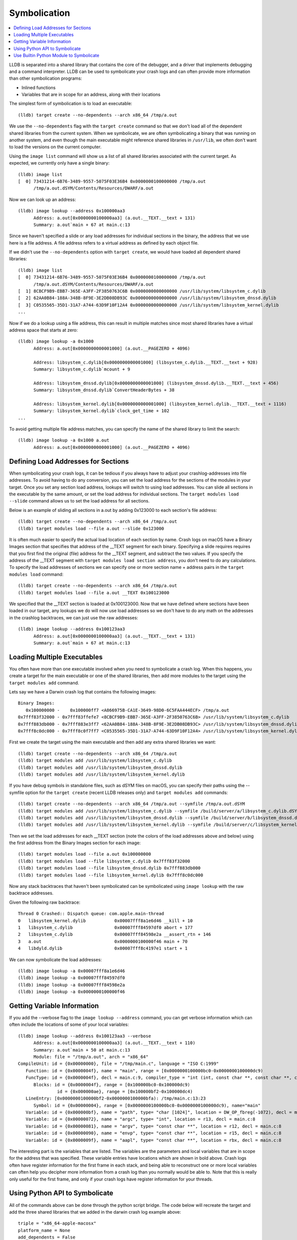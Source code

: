 Symbolication
=============

.. contents::
   :local:


LLDB is separated into a shared library that contains the core of the debugger,
and a driver that implements debugging and a command interpreter. LLDB can be
used to symbolicate your crash logs and can often provide more information than
other symbolication programs:

- Inlined functions
- Variables that are in scope for an address, along with their locations

The simplest form of symbolication is to load an executable:

::

   (lldb) target create --no-dependents --arch x86_64 /tmp/a.out

We use the ``--no-dependents`` flag with the ``target create`` command so that
we don't load all of the dependent shared libraries from the current system.
When we symbolicate, we are often symbolicating a binary that was running on
another system, and even though the main executable might reference shared
libraries in ``/usr/lib``, we often don't want to load the versions on the
current computer.

Using the ``image list`` command will show us a list of all shared libraries
associated with the current target. As expected, we currently only have a
single binary:

::

   (lldb) image list
   [  0] 73431214-6B76-3489-9557-5075F03E36B4 0x0000000100000000 /tmp/a.out
         /tmp/a.out.dSYM/Contents/Resources/DWARF/a.out

Now we can look up an address:

::

   (lldb) image lookup --address 0x100000aa3
         Address: a.out[0x0000000100000aa3] (a.out.__TEXT.__text + 131)
         Summary: a.out`main + 67 at main.c:13

Since we haven't specified a slide or any load addresses for individual
sections in the binary, the address that we use here is a file address. A file
address refers to a virtual address as defined by each object file.

If we didn't use the ``--no-dependents`` option with ``target create``, we
would have loaded all dependent shared libraries:

::

   (lldb) image list
   [  0] 73431214-6B76-3489-9557-5075F03E36B4 0x0000000100000000 /tmp/a.out
         /tmp/a.out.dSYM/Contents/Resources/DWARF/a.out
   [  1] 8CBCF9B9-EBB7-365E-A3FF-2F3850763C6B 0x0000000000000000 /usr/lib/system/libsystem_c.dylib
   [  2] 62AA0B84-188A-348B-8F9E-3E2DB08DB93C 0x0000000000000000 /usr/lib/system/libsystem_dnssd.dylib
   [  3] C0535565-35D1-31A7-A744-63D9F10F12A4 0x0000000000000000 /usr/lib/system/libsystem_kernel.dylib
   ...

Now if we do a lookup using a file address, this can result in multiple matches
since most shared libraries have a virtual address space that starts at zero:

::

   (lldb) image lookup -a 0x1000
         Address: a.out[0x0000000000001000] (a.out.__PAGEZERO + 4096)

         Address: libsystem_c.dylib[0x0000000000001000] (libsystem_c.dylib.__TEXT.__text + 928)
         Summary: libsystem_c.dylib`mcount + 9

         Address: libsystem_dnssd.dylib[0x0000000000001000] (libsystem_dnssd.dylib.__TEXT.__text + 456)
         Summary: libsystem_dnssd.dylib`ConvertHeaderBytes + 38

         Address: libsystem_kernel.dylib[0x0000000000001000] (libsystem_kernel.dylib.__TEXT.__text + 1116)
         Summary: libsystem_kernel.dylib`clock_get_time + 102
   ...

To avoid getting multiple file address matches, you can specify the name of the
shared library to limit the search:

::

   (lldb) image lookup -a 0x1000 a.out
         Address: a.out[0x0000000000001000] (a.out.__PAGEZERO + 4096)

Defining Load Addresses for Sections
------------------------------------

When symbolicating your crash logs, it can be tedious if you always have to
adjust your crashlog-addresses into file addresses. To avoid having to do any
conversion, you can set the load address for the sections of the modules in
your target. Once you set any section load address, lookups will switch to
using load addresses. You can slide all sections in the executable by the same
amount, or set the load address for individual sections. The ``target modules
load --slide`` command allows us to set the load address for all sections.

Below is an example of sliding all sections in a.out by adding 0x123000 to each
section's file address:

::

   (lldb) target create --no-dependents --arch x86_64 /tmp/a.out
   (lldb) target modules load --file a.out --slide 0x123000


It is often much easier to specify the actual load location of each section by
name. Crash logs on macOS have a Binary Images section that specifies that
address of the __TEXT segment for each binary. Specifying a slide requires
requires that you first find the original (file) address for the __TEXT
segment, and subtract the two values. If you specify the address of the __TEXT
segment with ``target modules load section address``, you don't need to do any
calculations. To specify the load addresses of sections we can specify one or
more section name + address pairs in the ``target modules load`` command:

::

   (lldb) target create --no-dependents --arch x86_64 /tmp/a.out
   (lldb) target modules load --file a.out __TEXT 0x100123000

We specified that the __TEXT section is loaded at 0x100123000. Now that we have
defined where sections have been loaded in our target, any lookups we do will
now use load addresses so we don't have to do any math on the addresses in the
crashlog backtraces, we can just use the raw addresses:

::

   (lldb) image lookup --address 0x100123aa3
         Address: a.out[0x0000000100000aa3] (a.out.__TEXT.__text + 131)
         Summary: a.out`main + 67 at main.c:13

Loading Multiple Executables
----------------------------

You often have more than one executable involved when you need to symbolicate a
crash log. When this happens, you create a target for the main executable or
one of the shared libraries, then add more modules to the target using the
``target modules add`` command.

Lets say we have a Darwin crash log that contains the following images:

::

   Binary Images:
      0x100000000 -    0x100000ff7 <A866975B-CA1E-3649-98D0-6C5FAA444ECF> /tmp/a.out
   0x7fff83f32000 - 0x7fff83ffefe7 <8CBCF9B9-EBB7-365E-A3FF-2F3850763C6B> /usr/lib/system/libsystem_c.dylib
   0x7fff883db000 - 0x7fff883e3ff7 <62AA0B84-188A-348B-8F9E-3E2DB08DB93C> /usr/lib/system/libsystem_dnssd.dylib
   0x7fff8c0dc000 - 0x7fff8c0f7ff7 <C0535565-35D1-31A7-A744-63D9F10F12A4> /usr/lib/system/libsystem_kernel.dylib

First we create the target using the main executable and then add any extra
shared libraries we want:

::

   (lldb) target create --no-dependents --arch x86_64 /tmp/a.out
   (lldb) target modules add /usr/lib/system/libsystem_c.dylib
   (lldb) target modules add /usr/lib/system/libsystem_dnssd.dylib
   (lldb) target modules add /usr/lib/system/libsystem_kernel.dylib


If you have debug symbols in standalone files, such as dSYM files on macOS,
you can specify their paths using the --symfile option for the ``target create``
(recent LLDB releases only) and ``target modules add`` commands:

::

   (lldb) target create --no-dependents --arch x86_64 /tmp/a.out --symfile /tmp/a.out.dSYM
   (lldb) target modules add /usr/lib/system/libsystem_c.dylib --symfile /build/server/a/libsystem_c.dylib.dSYM
   (lldb) target modules add /usr/lib/system/libsystem_dnssd.dylib --symfile /build/server/b/libsystem_dnssd.dylib.dSYM
   (lldb) target modules add /usr/lib/system/libsystem_kernel.dylib --symfile /build/server/c/libsystem_kernel.dylib.dSYM

Then we set the load addresses for each __TEXT section (note the colors of the
load addresses above and below) using the first address from the Binary Images
section for each image:

::

   (lldb) target modules load --file a.out 0x100000000
   (lldb) target modules load --file libsystem_c.dylib 0x7fff83f32000
   (lldb) target modules load --file libsystem_dnssd.dylib 0x7fff883db000
   (lldb) target modules load --file libsystem_kernel.dylib 0x7fff8c0dc000


Now any stack backtraces that haven't been symbolicated can be symbolicated
using ``image lookup`` with the raw backtrace addresses.

Given the following raw backtrace:

::

   Thread 0 Crashed:: Dispatch queue: com.apple.main-thread
   0   libsystem_kernel.dylib        	0x00007fff8a1e6d46 __kill + 10
   1   libsystem_c.dylib             	0x00007fff84597df0 abort + 177
   2   libsystem_c.dylib             	0x00007fff84598e2a __assert_rtn + 146
   3   a.out                         	0x0000000100000f46 main + 70
   4   libdyld.dylib                 	0x00007fff8c4197e1 start + 1

We can now symbolicate the load addresses:

::

   (lldb) image lookup -a 0x00007fff8a1e6d46
   (lldb) image lookup -a 0x00007fff84597df0
   (lldb) image lookup -a 0x00007fff84598e2a
   (lldb) image lookup -a 0x0000000100000f46


Getting Variable Information
----------------------------

If you add the --verbose flag to the ``image lookup --address`` command, you
can get verbose information which can often include the locations of some of
your local variables:

::


   (lldb) image lookup --address 0x100123aa3 --verbose
         Address: a.out[0x0000000100000aa3] (a.out.__TEXT.__text + 110)
         Summary: a.out`main + 50 at main.c:13
         Module: file = "/tmp/a.out", arch = "x86_64"
   CompileUnit: id = {0x00000000}, file = "/tmp/main.c", language = "ISO C:1999"
      Function: id = {0x0000004f}, name = "main", range = [0x0000000100000bc0-0x0000000100000dc9)
      FuncType: id = {0x0000004f}, decl = main.c:9, compiler_type = "int (int, const char **, const char **, const char **)"
         Blocks: id = {0x0000004f}, range = [0x100000bc0-0x100000dc9)
                  id = {0x000000ae}, range = [0x100000bf2-0x100000dc4)
      LineEntry: [0x0000000100000bf2-0x0000000100000bfa): /tmp/main.c:13:23
         Symbol: id = {0x00000004}, range = [0x0000000100000bc0-0x0000000100000dc9), name="main"
      Variable: id = {0x000000bf}, name = "path", type= "char [1024]", location = DW_OP_fbreg(-1072), decl = main.c:28
      Variable: id = {0x00000072}, name = "argc", type= "int", location = r13, decl = main.c:8
      Variable: id = {0x00000081}, name = "argv", type= "const char **", location = r12, decl = main.c:8
      Variable: id = {0x00000090}, name = "envp", type= "const char **", location = r15, decl = main.c:8
      Variable: id = {0x0000009f}, name = "aapl", type= "const char **", location = rbx, decl = main.c:8

The interesting part is the variables that are listed. The variables are the
parameters and local variables that are in scope for the address that was
specified. These variable entries have locations which are shown in bold above.
Crash logs often have register information for the first frame in each stack,
and being able to reconstruct one or more local variables can often help you
decipher more information from a crash log than you normally would be able to.
Note that this is really only useful for the first frame, and only if your
crash logs have register information for your threads.

Using Python API to Symbolicate
-------------------------------

All of the commands above can be done through the python script bridge. The
code below will recreate the target and add the three shared libraries that we
added in the darwin crash log example above:

::

   triple = "x86_64-apple-macosx"
   platform_name = None
   add_dependents = False
   target = lldb.debugger.CreateTarget("/tmp/a.out", triple, platform_name, add_dependents, lldb.SBError())
   if target:
         # Get the executable module
         module = target.GetModuleAtIndex(0)
         target.SetSectionLoadAddress(module.FindSection("__TEXT"), 0x100000000)
         module = target.AddModule ("/usr/lib/system/libsystem_c.dylib", triple, None, "/build/server/a/libsystem_c.dylib.dSYM")
         target.SetSectionLoadAddress(module.FindSection("__TEXT"), 0x7fff83f32000)
         module = target.AddModule ("/usr/lib/system/libsystem_dnssd.dylib", triple, None, "/build/server/b/libsystem_dnssd.dylib.dSYM")
         target.SetSectionLoadAddress(module.FindSection("__TEXT"), 0x7fff883db000)
         module = target.AddModule ("/usr/lib/system/libsystem_kernel.dylib", triple, None, "/build/server/c/libsystem_kernel.dylib.dSYM")
         target.SetSectionLoadAddress(module.FindSection("__TEXT"), 0x7fff8c0dc000)

         load_addr = 0x00007fff8a1e6d46
         # so_addr is a section offset address, or a lldb.SBAddress object
         so_addr = target.ResolveLoadAddress (load_addr)
         # Get a symbol context for the section offset address which includes
         # a module, compile unit, function, block, line entry, and symbol
         sym_ctx = so_addr.GetSymbolContext (lldb.eSymbolContextEverything)
         print sym_ctx


Use Builtin Python Module to Symbolicate
----------------------------------------

LLDB includes a module in the lldb package named lldb.utils.symbolication. This module contains a lot of symbolication functions that simplify the symbolication process by allowing you to create objects that represent symbolication class objects such as:

- lldb.utils.symbolication.Address
- lldb.utils.symbolication.Section
- lldb.utils.symbolication.Image
- lldb.utils.symbolication.Symbolicator


**lldb.utils.symbolication.Address**

This class represents an address that will be symbolicated. It will cache any
information that has been looked up: module, compile unit, function, block,
line entry, symbol. It does this by having a lldb.SBSymbolContext as a member
variable.

**lldb.utils.symbolication.Section**

This class represents a section that might get loaded in a
lldb.utils.symbolication.Image. It has helper functions that allow you to set
it from text that might have been extracted from a crash log file.

**lldb.utils.symbolication.Image**

This class represents a module that might get loaded into the target we use for
symbolication. This class contains the executable path, optional symbol file
path, the triple, and the list of sections that will need to be loaded if we
choose the ask the target to load this image. Many of these objects will never
be loaded into the target unless they are needed by symbolication. You often
have a crash log that has 100 to 200 different shared libraries loaded, but
your crash log stack backtraces only use a few of these shared libraries. Only
the images that contain stack backtrace addresses need to be loaded in the
target in order to symbolicate.

Subclasses of this class will want to override the
locate_module_and_debug_symbols method:

::

   class CustomImage(lldb.utils.symbolication.Image):
      def locate_module_and_debug_symbols (self):
         # Locate the module and symbol given the info found in the crash log

Overriding this function allows clients to find the correct executable module
and symbol files as they might reside on a build server.

**lldb.utils.symbolication.Symbolicator**

This class coordinates the symbolication process by loading only the
lldb.utils.symbolication.Image instances that need to be loaded in order to
symbolicate an supplied address.

**lldb.macosx.crashlog**

lldb.macosx.crashlog is a package that is distributed on macOS builds that
subclasses the above classes. This module parses the information in the Darwin
crash logs and creates symbolication objects that represent the images, the
sections and the thread frames for the backtraces. It then uses the functions
in the lldb.utils.symbolication to symbolicate the crash logs.

This module installs a new ``crashlog`` command into the lldb command
interpreter so that you can use it to parse and symbolicate macOS crash
logs:

::

   (lldb) command script import lldb.macosx.crashlog
   "crashlog" and "save_crashlog" command installed, use the "--help" option for detailed help
   (lldb) crashlog /tmp/crash.log
   ...

The command that is installed has built in help that shows the options that can
be used when symbolicating:

::

   (lldb) crashlog --help
   Usage: crashlog [options]  [FILE ...]

Symbolicate one or more darwin crash log files to provide source file and line
information, inlined stack frames back to the concrete functions, and
disassemble the location of the crash for the first frame of the crashed
thread. If this script is imported into the LLDB command interpreter, a
``crashlog`` command will be added to the interpreter for use at the LLDB
command line. After a crash log has been parsed and symbolicated, a target will
have been created that has all of the shared libraries loaded at the load
addresses found in the crash log file. This allows you to explore the program
as if it were stopped at the locations described in the crash log and functions
can  be disassembled and lookups can be performed using the addresses found in
the crash log.

::

   Options:
   -h, --help            show this help message and exit
   -v, --verbose         display verbose debug info
   -g, --debug           display verbose debug logging
   -a, --load-all        load all executable images, not just the images found
                           in the crashed stack frames
   --images              show image list
   --debug-delay=NSEC    pause for NSEC seconds for debugger
   -c, --crashed-only    only symbolicate the crashed thread
   -d DISASSEMBLE_DEPTH, --disasm-depth=DISASSEMBLE_DEPTH
                           set the depth in stack frames that should be
                           disassembled (default is 1)
   -D, --disasm-all      enabled disassembly of frames on all threads (not just
                           the crashed thread)
   -B DISASSEMBLE_BEFORE, --disasm-before=DISASSEMBLE_BEFORE
                           the number of instructions to disassemble before the
                           frame PC
   -A DISASSEMBLE_AFTER, --disasm-after=DISASSEMBLE_AFTER
                           the number of instructions to disassemble after the
                           frame PC
   -C NLINES, --source-context=NLINES
                           show NLINES source lines of source context (default =
                           4)
   --source-frames=NFRAMES
                           show source for NFRAMES (default = 4)
   --source-all          show source for all threads, not just the crashed
                           thread
   -i, --interactive     parse all crash logs and enter interactive mode


The source for the "symbolication" and "crashlog" modules are available in SVN.

